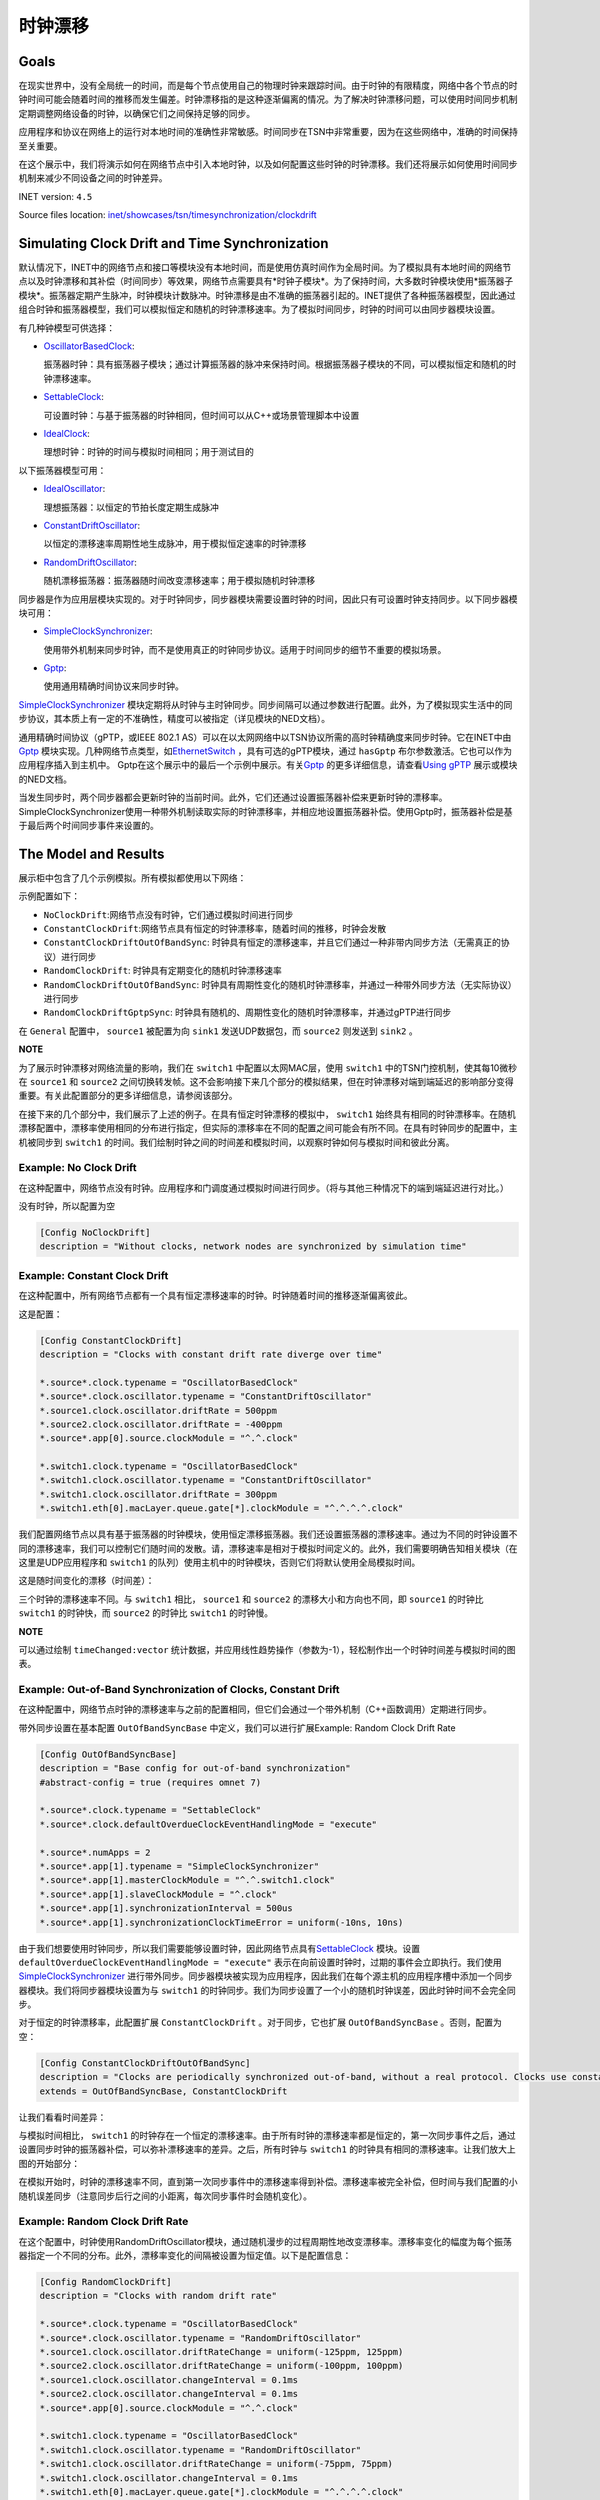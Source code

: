 时钟漂移
=====================

Goals
-----

在现实世界中，没有全局统一的时间，而是每个节点使用自己的物理时钟来跟踪时间。由于时钟的有限精度，网络中各个节点的时钟时间可能会随着时间的推移而发生偏差。时钟漂移指的是这种逐渐偏离的情况。为了解决时钟漂移问题，可以使用时间同步机制定期调整网络设备的时钟，以确保它们之间保持足够的同步。

应用程序和协议在网络上的运行对本地时间的准确性非常敏感。时间同步在TSN中非常重要，因为在这些网络中，准确的时间保持至关重要。

在这个展示中，我们将演示如何在网络节点中引入本地时钟，以及如何配置这些时钟的时钟漂移。我们还将展示如何使用时间同步机制来减少不同设备之间的时钟差异。

INET version: ``4.5``

Source files location:
`inet/showcases/tsn/timesynchronization/clockdrift <https://github.com/inet-framework/inet/tree/master/showcases/tsn/timesynchronization/clockdrift>`__

Simulating Clock Drift and Time Synchronization
-----------------------------------------------

默认情况下，INET中的网络节点和接口等模块没有本地时间，而是使用仿真时间作为全局时间。为了模拟具有本地时间的网络节点以及时钟漂移和其补偿（时间同步）等效果，网络节点需要具有*时钟子模块*。为了保持时间，大多数时钟模块使用*振荡器子模块*。振荡器定期产生脉冲，时钟模块计数脉冲。时钟漂移是由不准确的振荡器引起的。INET提供了各种振荡器模型，因此通过组合时钟和振荡器模型，我们可以模拟恒定和随机的时钟漂移速率。为了模拟时间同步，时钟的时间可以由同步器模块设置。

有几种钟模型可供选择：

-  `OscillatorBasedClock <https://doc.omnetpp.org/inet/api-current/neddoc/inet.clock.model.OscillatorBasedClock.html>`__:
   
   振荡器时钟：具有振荡器子模块；通过计算振荡器的脉冲来保持时间。根据振荡器子模块的不同，可以模拟恒定和随机的时钟漂移速率。

-  `SettableClock <https://doc.omnetpp.org/inet/api-current/neddoc/inet.clock.model.SettableClock.html>`__:
   
   可设置时钟：与基于振荡器的时钟相同，但时间可以从C++或场景管理脚本中设置

-  `IdealClock <https://doc.omnetpp.org/inet/api-current/neddoc/inet.clock.model.IdealClock.html>`__:
   
   理想时钟：时钟的时间与模拟时间相同；用于测试目的

以下振荡器模型可用：

-  `IdealOscillator <https://doc.omnetpp.org/inet/api-current/neddoc/inet.clock.oscillator.IdealOscillator.html>`__:
   
   理想振荡器：以恒定的节拍长度定期生成脉冲

-  `ConstantDriftOscillator <https://doc.omnetpp.org/inet/api-current/neddoc/inet.clock.oscillator.ConstantDriftOscillator.html>`__:
   
   以恒定的漂移速率周期性地生成脉冲，用于模拟恒定速率的时钟漂移

-  `RandomDriftOscillator <https://doc.omnetpp.org/inet/api-current/neddoc/inet.clock.oscillator.RandomDriftOscillator.html>`__:
   
   随机漂移振荡器：振荡器随时间改变漂移速率；用于模拟随机时钟漂移

同步器是作为应用层模块实现的。对于时钟同步，同步器模块需要设置时钟的时间，因此只有可设置时钟支持同步。以下同步器模块可用：

-  `SimpleClockSynchronizer <https://doc.omnetpp.org/inet/api-current/neddoc/inet.applications.clock.SimpleClockSynchronizer.html>`__:

   
   使用带外机制来同步时钟，而不是使用真正的时钟同步协议。适用于时间同步的细节不重要的模拟场景。

-  `Gptp <https://doc.omnetpp.org/inet/api-current/neddoc/inet.linklayer.ieee8021as.Gptp.html>`__:

   使用通用精确时间协议来同步时钟。

`SimpleClockSynchronizer <https://doc.omnetpp.org/inet/api-current/neddoc/inet.applications.clock.SimpleClockSynchronizer.html>`__
模块定期将从时钟与主时钟同步。同步间隔可以通过参数进行配置。此外，为了模拟现实生活中的同步协议，其本质上有一定的不准确性，精度可以被指定（详见模块的NED文档）。

通用精确时间协议（gPTP，或IEEE 802.1
AS）可以在以太网网络中以TSN协议所需的高时钟精确度来同步时钟。它在INET中由\ `Gptp <https://doc.omnetpp.org/inet/api-current/neddoc/inet.linklayer.ieee8021as.Gptp.html>`__
模块实现。几种网络节点类型，如\ `EthernetSwitch <https://doc.omnetpp.org/inet/api-current/neddoc/inet.node.ethernet.EthernetSwitch.html>`__
，具有可选的gPTP模块，通过 ``hasGptp``
布尔参数激活。它也可以作为应用程序插入到主机中。
Gptp在这个展示中的最后一个示例中展示。有关\ `Gptp <https://doc.omnetpp.org/inet/api-current/neddoc/inet.linklayer.ieee8021as.Gptp.html>`__
的更多详细信息，请查看\ `Using
gPTP <https://inet.omnetpp.org/docs/showcases/tsn/timesynchronization/gptp/doc/index.html>`__
展示或模块的NED文档。

当发生同步时，两个同步器都会更新时钟的当前时间。此外，它们还通过设置振荡器补偿来更新时钟的漂移率。SimpleClockSynchronizer使用一种带外机制读取实际的时钟漂移率，并相应地设置振荡器补偿。使用Gptp时，振荡器补偿是基于最后两个时间同步事件来设置的。

The Model and Results
---------------------

展示柜中包含了几个示例模拟。所有模拟都使用以下网络：

.. image:: Pic/Network23.png
   :alt: Network23.png
   :align: center

示例配置如下：

-  ``NoClockDrift``:网络节点没有时钟，它们通过模拟时间进行同步
-  ``ConstantClockDrift``:网络节点具有恒定的时钟漂移率，随着时间的推移，时钟会发散
-  ``ConstantClockDriftOutOfBandSync``:
   时钟具有恒定的漂移速率，并且它们通过一种非带内同步方法（无需真正的协议）进行同步
-  ``RandomClockDrift``:
   时钟具有定期变化的随机时钟漂移速率
-  ``RandomClockDriftOutOfBandSync``:
   时钟具有周期性变化的随机时钟漂移率，并通过一种带外同步方法（无实际协议）进行同步
-  ``RandomClockDriftGptpSync``:
   时钟具有随机的、周期性变化的随机时钟漂移率，并通过gPTP进行同步

在 ``General``
配置中， ``source1`` 被配置为向 ``sink1`` 发送UDP数据包，而 ``source2``
则发送到 ``sink2`` 。

**NOTE**

为了展示时钟漂移对网络流量的影响，我们在 ``switch1``
中配置以太网MAC层，使用 ``switch1`` 中的TSN门控机制，使其每10微秒在
``source1`` 和 ``source2``
之间切换转发帧。这不会影响接下来几个部分的模拟结果，但在时钟漂移对端到端延迟的影响部分变得重要。有关此配置部分的更多详细信息，请参阅该部分。

在接下来的几个部分中，我们展示了上述的例子。在具有恒定时钟漂移的模拟中，
``switch1``
始终具有相同的时钟漂移率。在随机漂移配置中，漂移率使用相同的分布进行指定，但实际的漂移率在不同的配置之间可能会有所不同。在具有时钟同步的配置中，主机被同步到
``switch1``
的时间。我们绘制时钟之间的时间差和模拟时间，以观察时钟如何与模拟时间和彼此分离。

Example: No Clock Drift
~~~~~~~~~~~~~~~~~~~~~~~

在这种配置中，网络节点没有时钟。应用程序和门调度通过模拟时间进行同步。（将与其他三种情况下的端到端延迟进行对比。）

没有时钟，所以配置为空

.. code:: cpp

   [Config NoClockDrift]
   description = "Without clocks, network nodes are synchronized by simulation time"

Example: Constant Clock Drift
~~~~~~~~~~~~~~~~~~~~~~~~~~~~~

在这种配置中，所有网络节点都有一个具有恒定漂移速率的时钟。时钟随着时间的推移逐渐偏离彼此。

这是配置：

.. code:: c++

   [Config ConstantClockDrift]
   description = "Clocks with constant drift rate diverge over time"

   *.source*.clock.typename = "OscillatorBasedClock"
   *.source*.clock.oscillator.typename = "ConstantDriftOscillator"
   *.source1.clock.oscillator.driftRate = 500ppm
   *.source2.clock.oscillator.driftRate = -400ppm
   *.source*.app[0].source.clockModule = "^.^.clock"

   *.switch1.clock.typename = "OscillatorBasedClock"
   *.switch1.clock.oscillator.typename = "ConstantDriftOscillator"
   *.switch1.clock.oscillator.driftRate = 300ppm
   *.switch1.eth[0].macLayer.queue.gate[*].clockModule = "^.^.^.^.clock"

我们配置网络节点以具有基于振荡器的时钟模块，使用恒定漂移振荡器。我们还设置振荡器的漂移速率。通过为不同的时钟设置不同的漂移速率，我们可以控制它们随时间的发散。请，漂移速率是相对于模拟时间定义的。此外，我们需要明确告知相关模块（在这里是UDP应用程序和
``switch1``
的队列）使用主机中的时钟模块，否则它们将默认使用全局模拟时间。

这是随时间变化的漂移（时间差）：

.. image:: Pic/ConstantClockDrift.png
   :alt: ConstantClockDrift.png
   :align: center

三个时钟的漂移速率不同。与 ``switch1`` 相比， ``source1`` 和 ``source2``
的漂移大小和方向也不同，即 ``source1`` 的时钟比 ``switch1`` 的时钟快，而
``source2`` 的时钟比 ``switch1`` 的时钟慢。

**NOTE**

可以通过绘制 ``timeChanged:vector``
统计数据，并应用线性趋势操作（参数为-1），轻松制作出一个时钟时间差与模拟时间的图表。

Example: Out-of-Band Synchronization of Clocks, Constant Drift
~~~~~~~~~~~~~~~~~~~~~~~~~~~~~~~~~~~~~~~~~~~~~~~~~~~~~~~~~~~~~~

在这种配置中，网络节点时钟的漂移速率与之前的配置相同，但它们会通过一个带外机制（C++函数调用）定期进行同步。

带外同步设置在基本配置 ``OutOfBandSyncBase``
中定义，我们可以进行扩展Example: Random Clock Drift Rate

.. code:: cpp

   [Config OutOfBandSyncBase]
   description = "Base config for out-of-band synchronization"
   #abstract-config = true (requires omnet 7)

   *.source*.clock.typename = "SettableClock"
   *.source*.clock.defaultOverdueClockEventHandlingMode = "execute"

   *.source*.numApps = 2
   *.source*.app[1].typename = "SimpleClockSynchronizer"
   *.source*.app[1].masterClockModule = "^.^.switch1.clock"
   *.source*.app[1].slaveClockModule = "^.clock"
   *.source*.app[1].synchronizationInterval = 500us
   *.source*.app[1].synchronizationClockTimeError = uniform(-10ns, 10ns)

由于我们想要使用时钟同步，所以我们需要能够设置时钟，因此网络节点具有\ `SettableClock <https://doc.omnetpp.org/inet/api-current/neddoc/inet.clock.model.SettableClock.html>`__
模块。设置 ``defaultOverdueClockEventHandlingMode = "execute"``
表示在向前设置时钟时，过期的事件会立即执行。我们使用\ `SimpleClockSynchronizer <https://doc.omnetpp.org/inet/api-current/neddoc/inet.applications.clock.SimpleClockSynchronizer.html>`__
进行带外同步。同步器模块被实现为应用程序，因此我们在每个源主机的应用程序槽中添加一个同步器模块。我们将同步器模块设置为与
``switch1``
的时钟同步。我们为同步设置了一个小的随机时钟误差，因此时钟时间不会完全同步。

对于恒定的时钟漂移率，此配置扩展 ``ConstantClockDrift``
。对于同步，它也扩展 ``OutOfBandSyncBase`` 。否则，配置为空：

.. code:: cpp

   [Config ConstantClockDriftOutOfBandSync]
   description = "Clocks are periodically synchronized out-of-band, without a real protocol. Clocks use constant drift oscillators."
   extends = OutOfBandSyncBase, ConstantClockDrift

让我们看看时间差异：

.. image:: Pic/OutOfBandSyncConstant.png
   :alt: OutOfBandSyncConstant.png
   :align: center

与模拟时间相比， ``switch1``
的时钟存在一个恒定的漂移速率。由于所有时钟的漂移速率都是恒定的，第一次同步事件之后，通过设置同步时钟的振荡器补偿，可以弥补漂移速率的差异。之后，所有时钟与
``switch1`` 的时钟具有相同的漂移速率。让我们放大上图的开始部分：

.. image:: Pic/OutOfBandSyncConstantZoomed.png
   :alt: OutOfBandSyncConstantZoomed.png
   :align: center

在模拟开始时，时钟的漂移速率不同，直到第一次同步事件中的漂移速率得到补偿。漂移速率被完全补偿，但时间与我们配置的小随机误差同步（注意同步后行之间的小距离，每次同步事件时会随机变化）。

Example: Random Clock Drift Rate
~~~~~~~~~~~~~~~~~~~~~~~~~~~~~~~~

在这个配置中，时钟使用RandomDriftOscillator模块，通过随机漫步的过程周期性地改变漂移率。漂移率变化的幅度为每个振荡器指定一个不同的分布。此外，漂移率变化的间隔被设置为恒定值。以下是配置信息：

.. code:: cpp

   [Config RandomClockDrift]
   description = "Clocks with random drift rate"

   *.source*.clock.typename = "OscillatorBasedClock"
   *.source*.clock.oscillator.typename = "RandomDriftOscillator"
   *.source1.clock.oscillator.driftRateChange = uniform(-125ppm, 125ppm)
   *.source2.clock.oscillator.driftRateChange = uniform(-100ppm, 100ppm)
   *.source1.clock.oscillator.changeInterval = 0.1ms
   *.source2.clock.oscillator.changeInterval = 0.1ms
   *.source*.app[0].source.clockModule = "^.^.clock"

   *.switch1.clock.typename = "OscillatorBasedClock"
   *.switch1.clock.oscillator.typename = "RandomDriftOscillator"
   *.switch1.clock.oscillator.driftRateChange = uniform(-75ppm, 75ppm)
   *.switch1.clock.oscillator.changeInterval = 0.1ms
   *.switch1.eth[0].macLayer.queue.gate[*].clockModule = "^.^.^.^.clock"

The following chart displays how the clocks diverge over time:
以下图表显示了随着时间的推移，时钟的差异

.. image:: Pic/RandomClockDrift.png
   :alt: RandomClockDrift.png
   :align: center

Example:Out-of-Band Synchronization of Clocks, Random Drift
~~~~~~~~~~~~~~~~~~~~~~~~~~~~~~~~~~~~~~~~~~~~~~~~~~~~~~~~~~~

该配置通过一个周期性的带外同步机制（使用跨网络节点的C++函数调用）扩展了之前的配置，该机制在
``OutOfBandSyncBase`` 配置中定义

.. code:: cpp

   [Config RandomClockDriftOutOfBandSync]
   description = "Clocks are periodically synchronized out-of-band, without a real protocol. Clocks use random drift oscillators."
   extends = OutOfBandSyncBase, RandomClockDrift

与不断漂移速率+带外同步情况相同，我们指定一个小的随机时钟时间同步错误，但没有漂移速率同步错误。

.. image:: Pic/OutOfBandSyncRandom.png
   :alt: OutOfBandSyncRandom.png
   :align: center

switch1的时钟一直在漂移，但源的时钟与其同步。这是同样的图表，但放大了：

.. image:: Pic/OutOfBandSyncRandomZoomed.png
   :alt: OutOfBandSyncRandomZoomed.png
   :align: center

时钟漂移的速率是完全同步的，因此源的线与 ``switch1``
在同步点处相切。然而，在同步事件之间，时钟会漂移，因此分歧会增加，直到再次同步。

Example:Synchronizing Clocks Using gPTP
~~~~~~~~~~~~~~~~~~~~~~~~~~~~~~~~~~~~~~~

在这种配置中，网络节点的时钟漂移率与前两种配置相同，但它们会定期使用通用精确时间协议（gPTP）与主时钟进行同步。该协议测量各个链路的延迟，并通过生成树在网络上传播主时钟的时间。

这是配置

.. code:: cpp

   [Config RandomClockDriftGptpSync]
   description = "Clocks are periodically synchronized using gPTP"
   extends = RandomClockDrift

   *.switch*.hasGptp = true

   *.switch*.gptp.syncInterval = 500us
   *.switch*.gptp.pdelayInterval = 1ms
   *.switch*.gptp.pdelayInitialOffset = 0ms

   *.switch*.clock.typename = "SettableClock"

   *.switch1.gptp.gptpNodeType = "MASTER_NODE"
   *.switch1.gptp.masterPorts = ["eth0", "eth1", "eth2"]  # eth*

   *.switch2.gptp.gptpNodeType = "SLAVE_NODE"
   *.switch2.gptp.slavePort = "eth0"

   *.source*.clock.typename = "SettableClock"

   *.source*.numApps = 2
   *.source*.app[1].typename = "Gptp"
   *.source*.app[1].gptpNodeType = "SLAVE_NODE"
   *.source*.app[1].slavePort = "eth0"
   *.source*.app[1].syncInterval = 500us
   *.source*.app[1].pdelayInterval = 1ms

这里是时间差异：

.. image:: Pic/GptpSync.png
   :alt: GptpSync.png
   :align: center

``switch1`` 的时钟具有周期性变化的随机漂移率，而其他时钟则周期性地与
``switch1`` 同步。

这是上面的图表放大后的部分：

.. image:: Pic/GptpSyncZoomed.png
   :alt: GptpSyncZoomed.png
   :align: center

根据前两次同步事件计算得出的漂移率差异，用于设置振荡器补偿。

Accuracy of Synchronization
~~~~~~~~~~~~~~~~~~~~~~~~~~~

时间同步的精度可以通过放大上述时钟时间图来可视化。我们可以检查源主机时间发生变化的时刻。新时间与参考时间的距离显示了时间同步的精度。

.. image:: Pic/gptp_time_accuracy.png
   :alt: gptp_time_accuracy.png
   :align: center

当时钟同步时，通过在时钟中设置振荡器补偿来补偿漂移率差异。我们可以在下面的放大图像上观察到这一点。

.. image:: Pic/GptpSync_RateAccuracy.png
   :alt: GptpSync_RateAccuracy.png
   :align: center

同步使得线条更加平行，即漂移速率更加接近。此外，请注意，由于随机游走过程，漂移速率有时会在同步事件之间发生变化。

我们为SimpleClockSynchronizer配置了一个随机分布的时间同步错误，但没有漂移率补偿错误。在gPTP的情况下，准确性是不可设置的，而是协议操作的一种紧急属性。此外，gPTP同步本质上存在一些漂移率补偿错误。

**NOTE**

同步使得线条更加平行，即漂移速率更加接近。此外，请注意，由于随机游走过程，漂移速率有时会在同步事件之间发生变化。

我们为SimpleClockSynchronizer配置了一个随机分布的时间同步错误，但没有漂移率补偿错误。在gPTP的情况下，准确性是不可设置的，而是协议操作的一种紧急属性。此外，gPTP同步本质上存在一些漂移率补偿错误。

**NOTE**

-  当将
   `SimpleClockSynchronizer <https://doc.omnetpp.org/inet/api-current/neddoc/inet.applications.clock.SimpleClockSynchronizer.html>`__
   配置为 ``synchronizationClockTimeError``
   为0时，同步时间与参考时间完全匹配。

-  当配置
   `SimpleClockSynchronizer <https://doc.omnetpp.org/inet/api-current/neddoc/inet.applications.clock.SimpleClockSynchronizer.html>`__
   时，使用 ``synchronizationOscillatorCompensationError``
   为0时，补偿的时钟漂移率与参考时间完全匹配。否则，误差可以用PPM指定。

-  使用任何同步方法时，时钟之间的时钟时间差非常小，大约为微秒级别。

-  当将SimpleClockSynchronizer配置为
   ``synchronizationClockTimeError`` 为0时，同步时间与参考时间完全匹配。

-  当配置SimpleClockSynchronizer时，使用
   ``synchronizationOscillatorCompensationError``
   为0时，补偿的时钟漂移率与参考时间完全匹配。否则，误差可以用PPM指定。

-  使用任何同步方法时，时钟之间的时钟时间差非常小，大约为微秒级别。

Effects of Clock Drift on End-to-end Delay
~~~~~~~~~~~~~~~~~~~~~~~~~~~~~~~~~~~~~~~~~~

本节旨在展示时钟漂移对网络操作的深远影响。我们通过四个示例来观察端到端延迟，以展示这种影响。

为了达到这个目的，在所有的模拟中， ``switch1``
中的以太网MAC层被配置为每10微秒交替转发来自 ``source1`` 和 ``source2``
的数据包；请注意，UDP应用程序每20微秒发送一个数据包，其中 ``source2``
的数据包与 ``source1`` 相比偏移了10微秒。因此，来自两个源的数据包在
``switch1`` 中有一个发送窗口，并且源会根据该发送窗口生成和发送数据包到
``switch1`` （只有当节点中的时钟同步时，它们才会同步，我们稍后会看到）。

这是我们的配置方式。我们在 ``switch1``
中配置EthernetMacLayer，包含一个GatingPriorityQueue，其中有两个内部队列：

.. code:: cpp

   *.switch1.eth[0].macLayer.queue.typename = "GatingPriorityQueue"
   *.switch1.eth[0].macLayer.queue.numQueues = 2

GatingPriorityQueue中的内部队列都有自己的门。这些门连接到一个PriorityScheduler，因此门控优先队列会优先处理来自第一个内部队列的数据包。这是一个具有两个内部队列的门控优先队列。

.. image:: Pic/GatingPriorityQueue.png
   :alt: GatingPriorityQueue.png
   :align: center

在我们的情况下，我们配置分类器（设置为ContentBasedClassifier）将来自
``source1``
的数据包发送到第一个队列，将来自source2的数据包发送到第二个队列，因此，门控优先队列优先处理
``source1``
的数据包。门的配置是每10微秒打开和关闭一次，第二个门的偏移量为10微秒周期（它们交替打开）。此外，我们通过将两个门的计划与流量生成对齐，将两个门的计划与3.118微秒的偏移量进行偏移，这是一个数据包从源到
``switch1`` 传输所需的时间。以下是其余的门控优先队列配置：

::

   *.switch1.eth[0].macLayer.queue.classifier.typename = "ContentBasedClassifier"
   *.switch1.eth[0].macLayer.queue.classifier.packetFilters = ["source1*", "source2*"]
   *.switch1.eth[0].macLayer.queue.queue[*].typename = "DropTailQueue"
   *.switch1.eth[0].macLayer.queue.gate[*].initiallyOpen = false
   *.switch1.eth[0].macLayer.queue.gate[*].durations = [10us, 10us]
   *.switch1.eth[0].macLayer.queue.gate[0].offset = 3.118us
   *.switch1.eth[0].macLayer.queue.gate[1].offset = 13.118us

如前所述，源中的流量应用程序每20微秒生成一个数据包，与 ``source2``
相比，偏移量为10微秒：

.. code:: cpp

   # source applications
   *.source*.numApps = 1
   *.source*.app[*].typename = "UdpSourceApp"
   *.source*.app[0].source.packetLength = 800B
   *.source*.app[0].source.productionInterval = 20us
   *.source*.app[0].io.destPort = 1000

   *.source1.app[0].io.destAddress = "sink1"
   *.source1.app[0].source.packetNameFormat = "source1-%c"

   *.source2.app[0].io.destAddress = "sink2"
   *.source2.app[0].source.initialProductionOffset = 10us
   *.source2.app[0].source.packetNameFormat = "source2-%c"

   # sink applications
   *.sink*.numApps = 1
   *.sink*.app[*].typename = "UdpSinkApp"
   *.sink*.app[0].io.localPort = 1000

请注意，只有一个数据包适合发送窗口。然而，gPTP数据包很小，并且在与数据包相同的发送窗口中发送。

我们测量从源应用程序到相应的接收应用程序的端到端延迟。让我们来看一下下面的结果。

首先，我们来看一下带外同步的情况。在没有时钟漂移的情况下，数据包的生成与门控时间完全对齐，因此数据包总是能够找到开放的门。端到端延迟是恒定的，因为它仅取决于传输时间（没有由于关闭的门而产生的排队延迟）。这个延迟值在图表上显示为基准线：

.. image:: Pic/delay_outofbandsync.png
   :alt: delay_outofbandsync.png
   :align: center

在模拟开始时，由于时钟之间的漂移率差异尚未同步，常量漂移/下沉1的延迟较大。然而，在此之后，其延迟较低且有界。随机情况下的延迟波动比常量情况更大。然而，常量和随机情况下都存在延迟处于基准水平的时期。

**NOTE**

流量生成和门的开闭时间不需要完全同步，数据点才能达到基线，因为门开放时间为10微秒，数据包传输需要约6.4微秒。

以下图表显示了相同的数据放大后的情况：

.. image:: Pic/delay_outofbandsync_zoomed.png
   :alt: delay_outofbandsync_zoomed.png
   :align: center

在时钟漂移恒定的情况下，漂移速率差在第一次同步事件中得到完美补偿，因此线段完全水平。然而，我们为时间差同步指定了一个随机误差，因此这些值在每次同步事件中都会变化，每0.5毫秒一次。

对于随机时钟漂移的情况，每次同步事件都可以无误地补偿漂移率，但是时钟的漂移率在同步事件之间仍然随机变化。这导致延迟出现波动。

让我们看看使用随机时钟漂移率振荡器的情况下，使用gPTP的案例

.. image:: Pic/delay_gptp.png
   :alt: delay_gptp.png
   :align: center

延迟分布类似于带外同步情况，但存在异常值。gPTP需要通过网络发送数据包进行时间同步，而不是使用带外机制。这些gPTP消息有时会导致
``source1`` 的数据包延迟，使其在队列中等待。

**NOTE**

通过优先处理gPTP数据包而不是源应用程序数据包，可以消除异常值。理想情况下，它们也可以在门控时间表中分配时间。

以下图表显示了带外同步和gPTP，以便进行比较

.. image:: Pic/delay_outofbandsync_gptp.png
   :alt: delay_outofbandsync_gptp.png
   :align: center

在所有这些情况下，应用程序与队列中的门的打开同步发送数据包。在没有时钟漂移的情况下，延迟仅取决于比特率和数据包长度。在
``OutOfBandSynchronization`` 和 ``GptpSynchronization``
的情况下，时钟会漂移，但漂移会周期性地通过同步消除，因此延迟保持有界。

让我们看看在没有同步的情况下延迟会发生什么：

.. image:: Pic/delay_constant.png
   :alt: delay_constant.png
   :align: center

延迟与其他情况相比，变化很大。

这些图表背后的原因是什么？当没有时钟漂移（或通过同步消除时），端到端延迟是有界的，因为数据包在源端与
``switch1``
（发送窗口）中相应门的打开同步生成。在时钟漂移恒定的情况下，延迟的特性取决于时钟之间漂移的大小和方向。

可能有助于将恒定漂移速率视为时间膨胀。在理想条件下（没有时钟漂移或消除时钟漂移），所有三个模块中的时钟保持相同的时间，因此没有时间膨胀。两个源中的数据包与发送窗口（对应门打开时）同步生成，并立即由
``switch1`` 转发。在恒定时钟漂移的情况下，从 ``switch1`` 的角度来看，
``source1`` 的时钟比自己慢， ``source2``
的时钟比自己快。因此，由于时间膨胀，来自 ``source1``
的数据流比理想情况下稀疏，来自 ``source2`` 的数据流比理想情况下密集。

如果数据包流较稀疏（橙色图表），在一定时间内发送窗口的数量平均少于要发送的数据包数量，因此数据包不会在队列中积累。然而，由于时钟漂移，数据包生成和发送窗口不再同步，而是不断变化。有时，当相应的门关闭时，数据包到达队列，因此必须等待下一次开放。对于后续数据包，下一次开放时间越来越早（由于两个时钟漂移的相对方向），因此数据包在队列中等待的时间越来越短，因此曲线逐渐下降。然后曲线变平，表示数据包在门打开时到达，可以立即发送。一段时间后，与数据包生成相比，门的开放时间再次发生变化，因此数据包在门关闭后才到达，并且必须在队列中等待一个完整的周期才能发送。

如果数据包流更密集（蓝色图表），平均而言，在一定时间内要发送的数据包数量多于发送窗口的数量，因此数据包最终会在队列中积累。这会导致延迟无限增加。

**NOTE**

-  如果传输在门关闭之前无法完成，数据包将不会被 ``switch1``
   转发（一个数据包需要6.4微秒传输，门开放时间为10微秒）。
-  橙色图表的水平部分的长度等于两个时钟在 ``txWindow - txDuration``
   期间漂移的量。在橙色图表的情况下，它是
   ``(10us - 6.4us) / 700ppm ~= 5ms`` 。

因此，如果不消除恒定的时钟漂移，网络将无法保证数据包的有界延迟。恒定的时钟漂移具有可预测的重复模式，但它仍然对延迟产生巨大影响。

让我们来考虑随机时钟漂移的情况：

.. image:: Pic/delay_random-1708854847415-27.png
   :alt: delay_random-1708854847415-27.png
   :align: center

不可预测的随机时钟漂移可能对延迟产生更大的影响。

以下图表比较了恒定和随机时钟漂移率的情况：

.. image:: Pic/delay_constant_random.png
   :alt: delay_constant_randompng
   :align: center

相似情节中的时钟（如恒定漂移/下沉1和随机漂移/下沉2）以相同的方向漂移。

Sources:
```omnetpp.ini`` <https://inet.omnetpp.org/docs/_downloads/f6a3b3e3373e0ae31ff113560db75a12/omnetpp.ini>`__,
```ClockDriftShowcase.ned`` <https://inet.omnetpp.org/docs/_downloads/9e1530aa23323cc6487c22f18b12760e/ClockDriftShowcase.ned>`__

Discussion
----------

Use `this <https://github.com/inet-framework/inet/discussions/797>`__
page in the GitHub issue tracker for commenting on this showcase.
请在GitHub问题跟踪器上使用此页面对此展示进行评论。